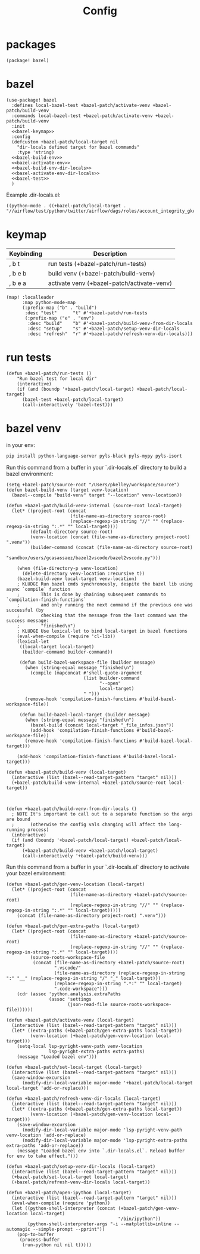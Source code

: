 #+TITLE: Config
#+property: header-args:emacs-lisp :tangle yes
#+property: header-args:elisp :tangle yes

* packages
#+begin_src elisp :tangle packages.el
(package! bazel)
#+end_src
* bazel
#+begin_src elisp :noweb no-export
(use-package! bazel
  :defines local-bazel-test +bazel-patch/activate-venv +bazel-patch/build-venv
  :commands local-bazel-test +bazel-patch/activate-venv +bazel-patch/build-venv
  :init
  <<bazel-keymap>>
  :config
  (defcustom +bazel-patch/local-target nil
    "dir-locals defined target for bazel commands"
    :type 'string)
  <<bazel-build-env>>
  <<bazel-activate-env>>
  <<bazel-build-env-dir-locals>>
  <<bazel-activate-env-dir-locals>>
  <<bazel-test>>
  )
#+end_src
Example .dir-locals.el:
#+begin_src elisp :tangle no
((python-mode . ((+bazel-patch/local-target . "//airflow/test/python/twitter/airflow/dags/roles/account_integrity_gke:account_integrity_gke"))))
#+end_src
* keymap
| Keybinding | Description                                |
|------------+--------------------------------------------|
| , b t      | run tests (+bazel-patch/run-tests)         |
| , b e b    | build venv (+bazel-patch/build-venv)       |
| , b e a    | activate venv (+bazel-patch/activate-venv) |
#+name: bazel-keymap
#+begin_src elisp :tangle no
(map! :localleader
      :map python-mode-map
      (:prefix-map ("b" . "build")
       :desc "test"      "t" #'+bazel-patch/run-tests
       (:prefix-map ("e" . "env")
        :desc "build"    "b" #'+bazel-patch/build-venv-from-dir-locals
        :desc "setup"    "s" #'+bazel-patch/setup-venv-dir-locals
        :desc "refresh"  "r" #'+bazel-patch/refresh-venv-dir-locals)))
#+end_src
* run tests
#+name: bazel-test
#+begin_src elisp :tangle no
(defun +bazel-patch/run-tests ()
    "Run bazel test for local dir"
    (interactive)
    (if (and (boundp '+bazel-patch/local-target) +bazel-patch/local-target)
      (bazel-test +bazel-patch/local-target)
      (call-interactively 'bazel-test)))
#+end_src
* bazel venv
in your env:
#+begin_src sh :tangle no
pip install python-language-server pyls-black pyls-mypy pyls-isort
#+end_src
Run this command from a buffer in your `.dir-locals.el` directory to build a bazel environment:
#+name: bazel-build-env
#+begin_src elisp :tangle no
(setq +bazel-patch/source-root "/Users/pkelley/workspace/source")
(defun bazel-build-venv (target venv-location)
  (bazel--compile "build-venv" target "--location" venv-location))

(defun +bazel-patch/build-venv-internal (source-root local-target)
  (let* ((project-root (concat
                        (file-name-as-directory source-root)
                        (replace-regexp-in-string "//" "" (replace-regexp-in-string ":.*" "" local-target))))
         (default-directory source-root)
         (venv-location (concat (file-name-as-directory project-root) ".venv"))
         (builder-command (concat (file-name-as-directory source-root)
                                  "sandbox/users/gcasassaez/bazel2vscode/bazel2vscode.py")))

    (when (file-directory-p venv-location)
      (delete-directory venv-location :recursive t))
    (bazel-build-venv local-target venv-location)
    ; KLUDGE Run bazel cmds synchronously, despite the bazel lib using async `compile` function
    ;        This is done by chaining subsequent commands to `compilation-finish-functions`
    ;        and only running the next command if the previous one was successful (by
    ;        checking that the message from the last command was the success message:
    ;        "finished\n")
    ; KLUDGE Use lexical-let to bind local-target in bazel functions
    (eval-when-compile (require 'cl-lib))
    (lexical-let
     ((local-target local-target)
      (builder-command builder-command))

     (defun build-bazel-workspace-file (builder message)
       (when (string-equal message "finished\n")
         (compile (mapconcat #'shell-quote-argument
                             (list builder-command
                                   "--open"
                                   local-target)
                             " ")))
       (remove-hook 'compilation-finish-functions #'build-bazel-workspace-file))

     (defun build-bazel-local-target (builder message)
       (when (string-equal message "finished\n")
         (bazel-build (concat local-target "_file_infos.json"))
         (add-hook 'compilation-finish-functions #'build-bazel-workspace-file))
       (remove-hook 'compilation-finish-functions #'build-bazel-local-target)))

    (add-hook 'compilation-finish-functions #'build-bazel-local-target)))

(defun +bazel-patch/build-venv (local-target)
  (interactive (list (bazel--read-target-pattern "target" nil)))
  (+bazel-patch/build-venv-internal +bazel-patch/source-root local-target))
#+end_src
#+name: bazel-build-env-dir-locals
#+begin_src elisp :tangle no


(defun +bazel-patch/build-venv-from-dir-locals ()
  ; NOTE It's important to call out to a separate function so the args are bound
  ;      (otherwise the config vals changing will affect the long-running process)
  (interactive)
  (if (and (boundp '+bazel-patch/local-target) +bazel-patch/local-target)
      (+bazel-patch/build-venv +bazel-patch/local-target)
      (call-interactively '+bazel-patch/build-venv)))
#+end_src
Run this command from a buffer in your `.dir-locals.el` directory to activate your bazel environment:
#+name: bazel-activate-env
#+begin_src elisp :tangle no
(defun +bazel-patch/gen-venv-location (local-target)
  (let* ((project-root (concat
                        (file-name-as-directory +bazel-patch/source-root)
                        (replace-regexp-in-string "//" "" (replace-regexp-in-string ":.*" "" local-target)))))
    (concat (file-name-as-directory project-root) ".venv")))

(defun +bazel-patch/gen-extra-paths (local-target)
  (let* ((project-root (concat
                        (file-name-as-directory +bazel-patch/source-root)
                        (replace-regexp-in-string "//" "" (replace-regexp-in-string ":.*" "" local-target))))
         (source-roots-workspace-file
          (concat (file-name-as-directory +bazel-patch/source-root)
                  ".vscode/"
                  (file-name-as-directory (replace-regexp-in-string ":" "__" (replace-regexp-in-string "/" "_" local-target)))
                  (replace-regexp-in-string ".*:" "" local-target)
                  ".code-workspace")))
    (cdr (assoc 'python.analysis.extraPaths
                (assoc 'settings
                       (json-read-file source-roots-workspace-file))))))

(defun +bazel-patch/activate-venv (local-target)
  (interactive (list (bazel--read-target-pattern "target" nil)))
  (let* ((extra-paths (+bazel-patch/gen-extra-paths local-target))
         (venv-location (+bazel-patch/gen-venv-location local-target)))
    (setq-local lsp-pyright-venv-path venv-location
                lsp-pyright-extra-paths extra-paths)
    (message "Loaded bazel env")))
#+end_src
#+name: bazel-activate-env-dir-locals
#+begin_src elisp :tangle no
(defun +bazel-patch/set-local-target (local-target)
  (interactive (list (bazel--read-target-pattern "target" nil)))
  (save-window-excursion
      (modify-dir-local-variable major-mode '+bazel-patch/local-target local-target 'add-or-replace)))

(defun +bazel-patch/refresh-venv-dir-locals (local-target)
  (interactive (list (bazel--read-target-pattern "target" nil)))
  (let* ((extra-paths (+bazel-patch/gen-extra-paths local-target))
         (venv-location (+bazel-patch/gen-venv-location local-target)))
    (save-window-excursion
      (modify-dir-local-variable major-mode 'lsp-pyright-venv-path venv-location 'add-or-replace)
      (modify-dir-local-variable major-mode 'lsp-pyright-extra-paths extra-paths 'add-or-replace))
    (message "Loaded bazel env into `.dir-locals.el`. Reload buffer for env to take effect.")))

(defun +bazel-patch/setup-venv-dir-locals (local-target)
  (interactive (list (bazel--read-target-pattern "target" nil)))
  (+bazel-patch/set-local-target local-target)
  (+bazel-patch/refresh-venv-dir-locals local-target))
#+end_src

#+name: bazel-activate-env-dir-locals
#+begin_src elisp
(defun +bazel-patch/open-ipython (local-target)
  (interactive (list (bazel--read-target-pattern "target" nil)))
  (eval-when-compile (require 'python))
  (let ((python-shell-interpreter (concat (+bazel-patch/gen-venv-location local-target)
                                          "/bin/ipython"))
        (python-shell-interpreter-args "-i --matplotlib=inline --automagic --simple-prompt --pprint"))
    (pop-to-buffer
     (process-buffer
      (run-python nil nil t)))))
#+end_src
